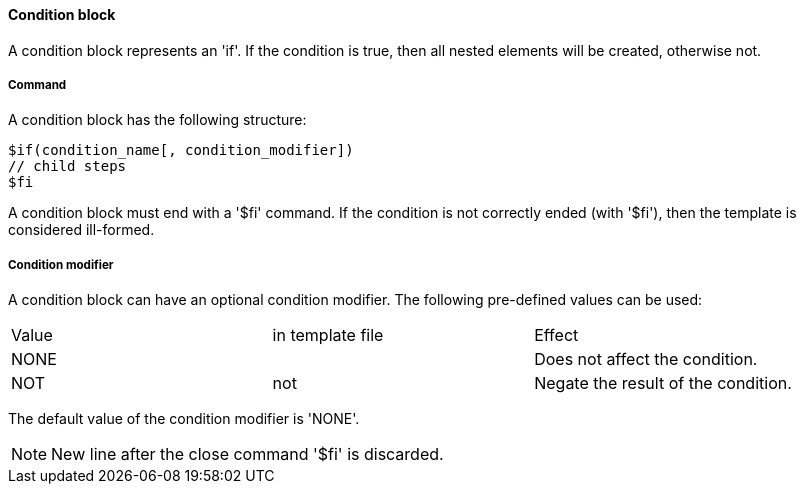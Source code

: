 ==== Condition block

A condition block represents an 'if'. If the condition is true, then all nested elements will be created, otherwise not. 

===== Command

A condition block has the following structure: 

[source]
----
$if(condition_name[, condition_modifier])
// child steps
$fi
----

A condition block must end with a '$fi' command. If the condition is not correctly ended (with '$fi'), then the template is considered ill-formed. 

===== Condition modifier

A condition block can have an optional condition modifier. The following pre-defined values can be used: 

[options="header]
|=======================
|Value|in template file|Effect
|NONE||Does not affect the condition.
|NOT|not|Negate the result of the condition. 
|=======================

The default value of the condition modifier is 'NONE'. 

NOTE: New line after the close command '$fi' is discarded. 
